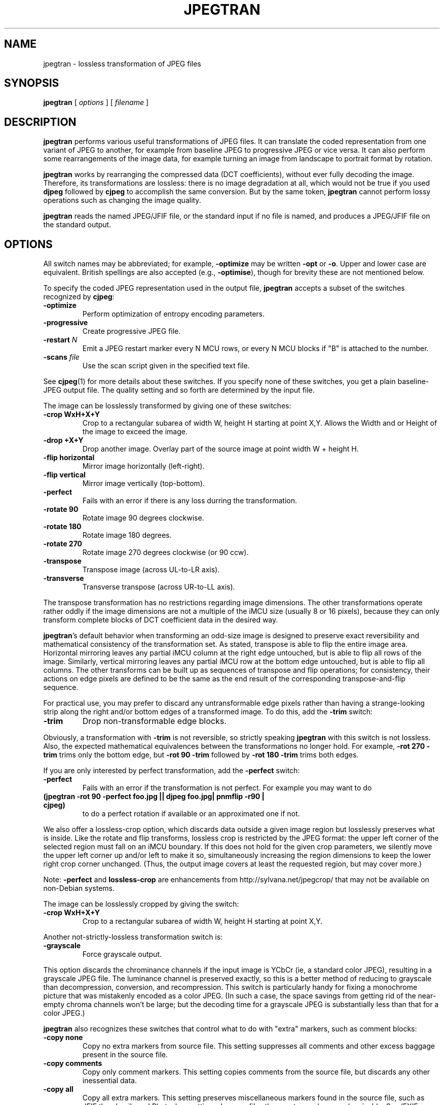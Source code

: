 .TH JPEGTRAN 1 "3 August 1997"
.SH NAME
jpegtran \- lossless transformation of JPEG files
.SH SYNOPSIS
.B jpegtran
[
.I options
]
[
.I filename
]
.LP
.SH DESCRIPTION
.LP
.B jpegtran
performs various useful transformations of JPEG files.
It can translate the coded representation from one variant of JPEG to another,
for example from baseline JPEG to progressive JPEG or vice versa.  It can also
perform some rearrangements of the image data, for example turning an image
from landscape to portrait format by rotation.
.PP
.B jpegtran
works by rearranging the compressed data (DCT coefficients), without
ever fully decoding the image.  Therefore, its transformations are lossless:
there is no image degradation at all, which would not be true if you used
.B djpeg
followed by
.B cjpeg
to accomplish the same conversion.  But by the same token,
.B jpegtran
cannot perform lossy operations such as changing the image quality.
.PP
.B jpegtran
reads the named JPEG/JFIF file, or the standard input if no file is
named, and produces a JPEG/JFIF file on the standard output.
.SH OPTIONS
All switch names may be abbreviated; for example,
.B \-optimize
may be written
.B \-opt
or
.BR \-o .
Upper and lower case are equivalent.
British spellings are also accepted (e.g.,
.BR \-optimise ),
though for brevity these are not mentioned below.
.PP
To specify the coded JPEG representation used in the output file,
.B jpegtran
accepts a subset of the switches recognized by
.BR cjpeg :
.TP
.B \-optimize
Perform optimization of entropy encoding parameters.
.TP
.B \-progressive
Create progressive JPEG file.
.TP
.BI \-restart " N"
Emit a JPEG restart marker every N MCU rows, or every N MCU blocks if "B" is
attached to the number.
.TP
.BI \-scans " file"
Use the scan script given in the specified text file.
.PP
See
.BR cjpeg (1)
for more details about these switches.
If you specify none of these switches, you get a plain baseline-JPEG output
file.  The quality setting and so forth are determined by the input file.
.PP
The image can be losslessly transformed by giving one of these switches:
.TP
.B \-crop WxH+X+Y
Crop to a rectangular subarea of width W, height H starting at point X,Y.
Allows the Width and or Height of the image to exceed the image.
.TP
.B \-drop +X+Y
Drop another image. Overlay part of the source image at point width
W + height H. 
.TP
.B \-flip horizontal
Mirror image horizontally (left-right).
.TP
.B \-flip vertical
Mirror image vertically (top-bottom).
.TP
.B \-perfect
Fails with an error if there is any loss durring the transformation.
.TP
.B \-rotate 90
Rotate image 90 degrees clockwise.
.TP
.B \-rotate 180
Rotate image 180 degrees.
.TP
.B \-rotate 270
Rotate image 270 degrees clockwise (or 90 ccw).
.TP
.B \-transpose
Transpose image (across UL-to-LR axis).
.TP
.B \-transverse
Transverse transpose (across UR-to-LL axis).
.PP
The transpose transformation has no restrictions regarding image dimensions.
The other transformations operate rather oddly if the image dimensions are not
a multiple of the iMCU size (usually 8 or 16 pixels), because they can only
transform complete blocks of DCT coefficient data in the desired way.
.PP
.BR jpegtran 's
default behavior when transforming an odd-size image is designed
to preserve exact reversibility and mathematical consistency of the
transformation set.  As stated, transpose is able to flip the entire image
area.  Horizontal mirroring leaves any partial iMCU column at the right edge
untouched, but is able to flip all rows of the image.  Similarly, vertical
mirroring leaves any partial iMCU row at the bottom edge untouched, but is
able to flip all columns.  The other transforms can be built up as sequences
of transpose and flip operations; for consistency, their actions on edge
pixels are defined to be the same as the end result of the corresponding
transpose-and-flip sequence.
.PP
For practical use, you may prefer to discard any untransformable edge pixels
rather than having a strange-looking strip along the right and/or bottom edges
of a transformed image.  To do this, add the
.B \-trim
switch:
.TP
.B \-trim
Drop non-transformable edge blocks.
.PP
Obviously, a transformation with
.B \-trim
is not reversible, so strictly speaking
.B jpegtran
with this switch is not lossless.  Also, the expected mathematical
equivalences between the transformations no longer hold.  For example,
.B \-rot 270 -trim
trims only the bottom edge, but
.B \-rot 90 -trim
followed by
.B \-rot 180 -trim
trims both edges.
.PP
If you are only interested by perfect transformation, add the
.B \-perfect
switch:
.TP
.B \-perfect
Fails with an error if the transformation is not perfect. For example
you may want to do
.TP
.B (jpegtran \-rot 90 -perfect foo.jpg || djpeg foo.jpg| pnmflip \-r90 | cjpeg)
to do a perfect rotation if available or an approximated one if
not.
.PP
We also offer a lossless-crop option, which discards data outside a given
image region but losslessly preserves what is inside.  Like the rotate and
flip transforms, lossless crop is restricted by the JPEG format: the upper
left corner of the selected region must fall on an iMCU boundary.  If this
does not hold for the given crop parameters, we silently move the upper left
corner up and/or left to make it so, simultaneously increasing the region
dimensions to keep the lower right crop corner unchanged.  (Thus, the
output image covers at least the requested region, but may cover more.)

Note: 
.B \-perfect
and
.B lossless-crop
are enhancements from http://sylvana.net/jpegcrop/ that may not be available on
non-Debian systems.

The image can be losslessly cropped by giving the switch:
.TP
.B \-crop WxH+X+Y
Crop to a rectangular subarea of width W, height H starting at point X,Y.
.PP
.PP
Another not-strictly-lossless transformation switch is:
.TP
.B \-grayscale
Force grayscale output.
.PP
This option discards the chrominance channels if the input image is YCbCr
(ie, a standard color JPEG), resulting in a grayscale JPEG file.  The
luminance channel is preserved exactly, so this is a better method of reducing
to grayscale than decompression, conversion, and recompression.  This switch
is particularly handy for fixing a monochrome picture that was mistakenly
encoded as a color JPEG.  (In such a case, the space savings from getting rid
of the near-empty chroma channels won't be large; but the decoding time for
a grayscale JPEG is substantially less than that for a color JPEG.)
.PP
.B jpegtran
also recognizes these switches that control what to do with "extra" markers,
such as comment blocks:
.TP
.B \-copy none
Copy no extra markers from source file.  This setting suppresses all
comments and other excess baggage present in the source file.
.TP
.B \-copy comments
Copy only comment markers.  This setting copies comments from the source file,
but discards any other inessential data.
.TP
.B \-copy all
Copy all extra markers.  This setting preserves miscellaneous markers
found in the source file, such as JFIF thumbnails and Photoshop settings.
In some files these extra markers can be sizable.
See 'EXIF FILES' for special tratement of EXIF markers.
.TP
.B \-copy exif
This setting preserves the EXIF marker, commonly found in JPEG files produced
by digital cameras, in addition to any comment markers.  If there is an EXIF
marker it is copied and the JFIF marker (incompatible with EXIF) is
omitted. If there is no EXIF marker a JFIF one is emitted as usual.  See 'EXIF
FILES' for special tratement of EXIF markers.
.PP
The default behavior is
.BR "\-copy comments" .
(Note: in IJG releases v6 and v6a,
.B jpegtran
always did the equivalent of
.BR "\-copy none" .)
.PP
Additional switches recognized by jpegtran are:
.TP
.BI \-maxmemory " N"
Set limit for amount of memory to use in processing large images.  Value is
in thousands of bytes, or millions of bytes if "M" is attached to the
number.  For example,
.B \-max 4m
selects 4000000 bytes.  If more space is needed, temporary files will be used.
.TP
.BI \-outfile " name"
Send output image to the named file, not to standard output.
.TP
.B \-verbose
Enable debug printout.  More
.BR \-v 's
give more output.  Also, version information is printed at startup.
.TP
.B \-debug
Same as
.BR \-verbose .
.SH EXIF FILES
The EXIF variety of JPEG files, which are often produced by digital cameras,
are recognized by jpegtran as EXIF files (i.e. not as JFIF, the
usual variety of JPEG files). If the input file is recognized as EXIF (i.e.,
there is an EXIF marker and no JFIF marker) the '-copy exif' option is
automatically turned on if '-copy comments', or no '-copy' option, was
specified. Thus, unless '-copy none' is specified an EXIF file is kept as EXIF
and not converted to JFIF.
.PP
If a geometrical transformation is applied (e.g., rotate, transpose) the EXIF
width and height fields are set to the width and height of the output
image. Furthermore, the orientation field is reset to one, meaning tha the
orientation of the output image is upright (i.e. normal).
.PP
Note that an explicitely given '-copy exif' option will output an EXIF file if
the input is an EXIF file that was saved as JFIF, and that the EXIF marker is
still present. This option is useful for recovering EXIF files that where
converted to JFIF by a non EXIF-aware software. Note however, that the data in
the EXIF marker is not validated, unless a geometrical transformation is
applied.
.SH EXAMPLES
.LP
This example converts a baseline JPEG file to progressive form:
.IP
.B jpegtran \-progressive
.I foo.jpg
.B >
.I fooprog.jpg
.PP
This example rotates an image 90 degrees clockwise, discarding any
unrotatable edge pixels:
.IP
.B jpegtran \-rot 90 -trim
.I foo.jpg
.B >
.I foo90.jpg
.SH ENVIRONMENT
.TP
.B JPEGMEM
If this environment variable is set, its value is the default memory limit.
The value is specified as described for the
.B \-maxmemory
switch.
.B JPEGMEM
overrides the default value specified when the program was compiled, and
itself is overridden by an explicit
.BR \-maxmemory .
.SH SEE ALSO
.BR cjpeg (1),
.BR djpeg (1),
.BR rdjpgcom (1),
.BR wrjpgcom (1)
.br
Wallace, Gregory K.  "The JPEG Still Picture Compression Standard",
Communications of the ACM, April 1991 (vol. 34, no. 4), pp. 30-44.
.SH AUTHOR
Independent JPEG Group
.SH BUGS
Arithmetic coding is not supported for legal reasons.
.PP
The transform options can't transform odd-size images perfectly.  Use
.B \-trim
or
.B \-perfect
if you don't like the results.
.PP
The entire image is read into memory and then written out again, even in
cases where this isn't really necessary.  Expect swapping on large images,
especially when using the more complex transform options.
